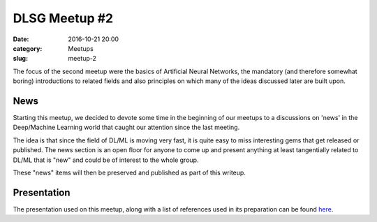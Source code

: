DLSG Meetup #2
###############

:date: 2016-10-21 20:00
:category: Meetups
:slug: meetup-2


The focus of the second meetup were the basics of Artificial Neural
Networks, the mandatory (and therefore somewhat boring) introductions to
related fields and also principles on which many of the ideas discussed
later are built upon.

News
====

Starting this meetup, we decided to devote some time in the beginning of
our meetups to a discussions on 'news' in the Deep/Machine Learning world
that caught our attention since the last meeting.

The idea is that since the field of DL/ML is moving very fast, it is quite
easy to miss interesting gems that get released or published. The news
section is an open floor for anyone to come up and present anything at
least tangentially related to DL/ML that is "new" and could be of interest to
the whole group.

These "news" items will then be preserved and published as part of this
writeup.

Presentation
============

The presentation used on this meetup, along with a list of references used
in its preparation can be found `here <presentations/dlsg_2.pdf>`_.
